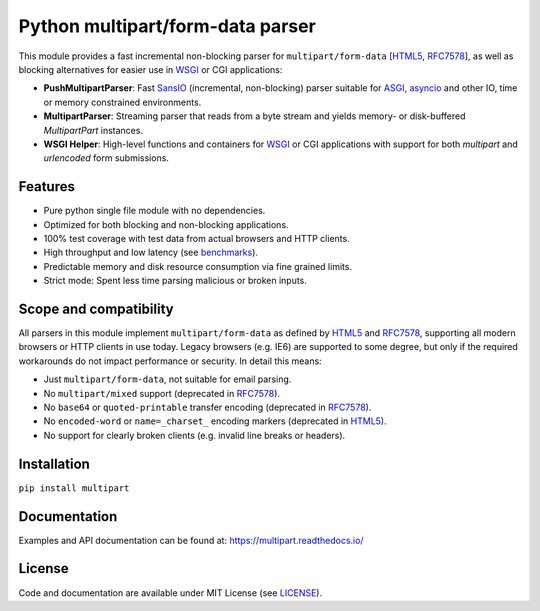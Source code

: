 =================================
Python multipart/form-data parser
=================================

.. image:: https://github.com/defnull/multipart/actions/workflows/test.yaml/badge.svg
    :target: https://github.com/defnull/multipart/actions/workflows/test.yaml
    :alt: Tests Status

.. image:: https://img.shields.io/pypi/v/multipart.svg
    :target: https://pypi.python.org/pypi/multipart/
    :alt: Latest Version

.. image:: https://img.shields.io/pypi/pyversions/multipart.svg?color=%2334D058
    :target: https://pypi.python.org/pypi/multipart/
    :alt: Supported Python Version

.. image:: https://img.shields.io/pypi/l/multipart.svg
    :target: https://github.com/defnull/multipart/
    :alt: License

.. _HTML5: https://html.spec.whatwg.org/multipage/form-control-infrastructure.html#multipart-form-data
.. _RFC7578: https://www.rfc-editor.org/rfc/rfc7578
.. _WSGI: https://peps.python.org/pep-3333
.. _ASGI: https://asgi.readthedocs.io/en/latest/
.. _SansIO: https://sans-io.readthedocs.io/
.. _asyncio: https://docs.python.org/3/library/asyncio.html

This module provides a fast incremental non-blocking parser for
``multipart/form-data`` [HTML5_, RFC7578_], as well as blocking alternatives for
easier use in WSGI_ or CGI applications:

* **PushMultipartParser**: Fast SansIO_ (incremental, non-blocking) parser suitable
  for ASGI_, asyncio_ and other IO, time or memory constrained environments.
* **MultipartParser**: Streaming parser that reads from a byte stream and yields
  memory- or disk-buffered `MultipartPart` instances.
* **WSGI Helper**: High-level functions and containers for WSGI_ or CGI applications with support
  for both `multipart` and `urlencoded` form submissions.

Features
========

* Pure python single file module with no dependencies.
* Optimized for both blocking and non-blocking applications.
* 100% test coverage with test data from actual browsers and HTTP clients.
* High throughput and low latency (see `benchmarks <https://github.com/defnull/multipart_bench>`_).
* Predictable memory and disk resource consumption via fine grained limits.
* Strict mode: Spent less time parsing malicious or broken inputs.

Scope and compatibility
=======================
All parsers in this module implement ``multipart/form-data`` as defined by HTML5_
and RFC7578_, supporting all modern browsers or HTTP clients in use today.
Legacy browsers (e.g. IE6) are supported to some degree, but only if the
required workarounds do not impact performance or security. In detail this means:

* Just ``multipart/form-data``, not suitable for email parsing.
* No ``multipart/mixed`` support (deprecated in RFC7578_).
* No ``base64`` or ``quoted-printable`` transfer encoding (deprecated in RFC7578_).
* No ``encoded-word`` or ``name=_charset_`` encoding markers (deprecated in HTML5_).
* No support for clearly broken clients (e.g. invalid line breaks or headers).

Installation
============

``pip install multipart``

Documentation
=============

Examples and API documentation can be found at: https://multipart.readthedocs.io/

License
=======

.. __: https://github.com/defnull/multipart/raw/master/LICENSE

Code and documentation are available under MIT License (see LICENSE__).
